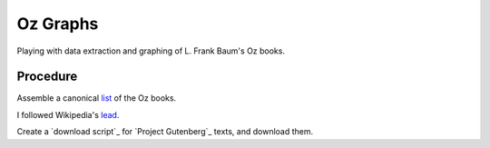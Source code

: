 Oz Graphs
=========

Playing with data extraction and graphing of L. Frank Baum's Oz books.

Procedure
---------
Assemble a canonical list_ of the Oz books. 

.. _list: ./intermediate/bibliography.txt

I followed Wikipedia's lead_.

.. _lead: https://en.wikipedia.org/wiki/List_of_Oz_books#The_original_and_canonical_Oz_books_by_L._Frank_Baum>

Create a `download script`_ for `Project Gutenberg`_ texts, and download them.

.. `download script`: ./code/get-texts>`

.. `Project Gutenberg`: https://www.gutenberg.org/

